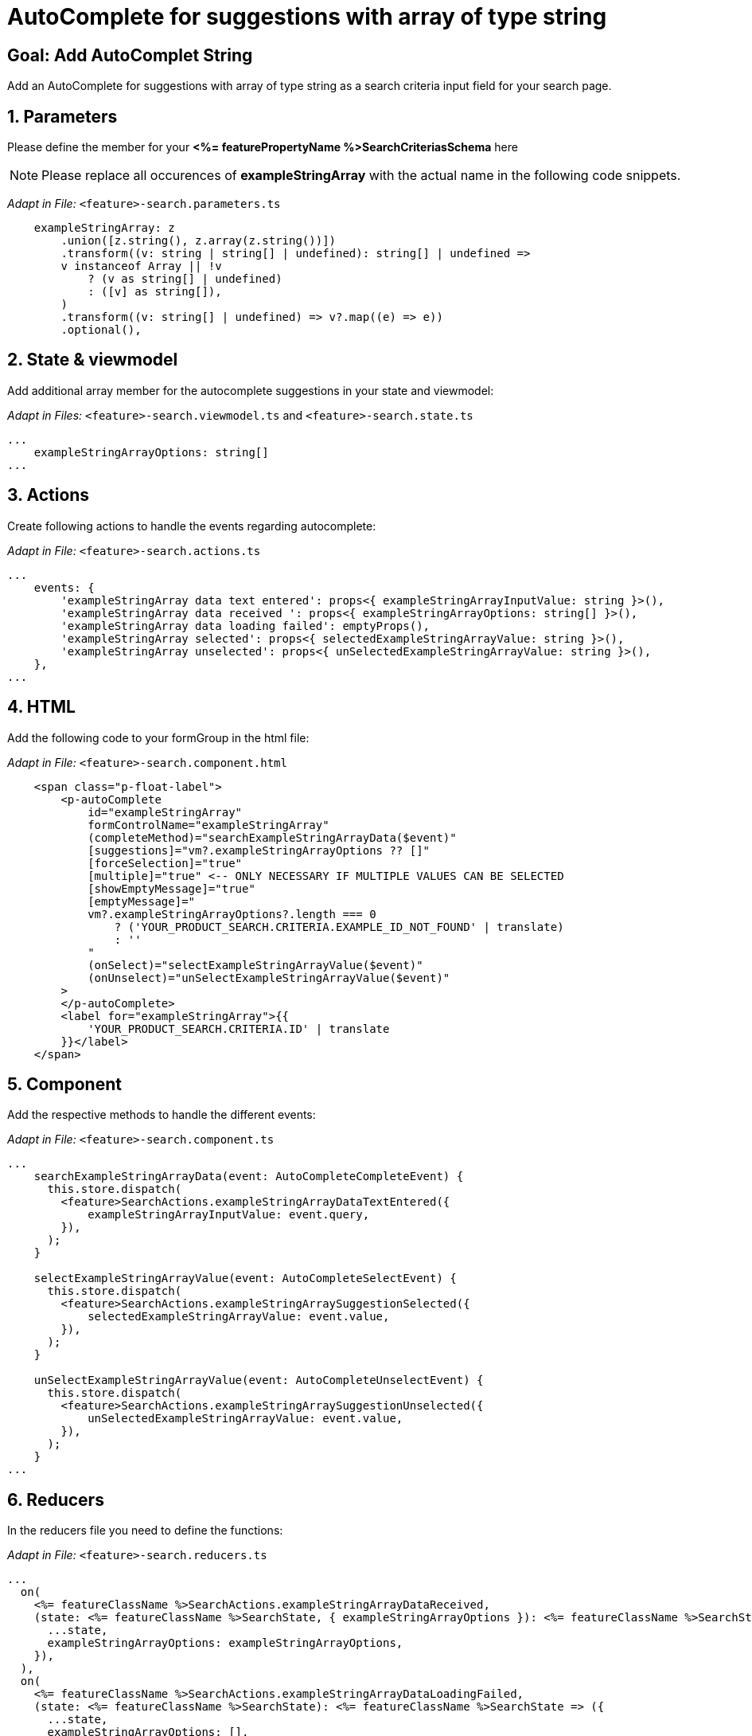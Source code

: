 = AutoComplete for suggestions with array of type string

:idprefix:
:idseparator: -
:!sectids:
[#goal]
== Goal: Add AutoComplet String 
:sectids:
:sectnums:

Add an AutoComplete for suggestions with array of type string as a search criteria input field for your search page. 

[#parameters]
== Parameters
Please define the member for your *<%= featurePropertyName %>SearchCriteriasSchema* here

NOTE: Please replace all occurences of *exampleStringArray* with the actual name in the following code snippets.

_Adapt in File:_ `+<feature>-search.parameters.ts+`

[source, javascript]
----
    exampleStringArray: z
        .union([z.string(), z.array(z.string())])
        .transform((v: string | string[] | undefined): string[] | undefined =>
        v instanceof Array || !v
            ? (v as string[] | undefined)
            : ([v] as string[]),
        )
        .transform((v: string[] | undefined) => v?.map((e) => e))
        .optional(),
----

[#state-and-viewmodel]
== State & viewmodel
Add additional array member for the autocomplete suggestions in your state and viewmodel:

_Adapt in Files:_ `+<feature>-search.viewmodel.ts+` and `+<feature>-search.state.ts+`

[source, javascript]
----
...
    exampleStringArrayOptions: string[]
...
----

[#actions]
== Actions
Create following actions to handle the events regarding autocomplete:

_Adapt in File:_ `+<feature>-search.actions.ts+`

[source, javascript]
----
...
    events: {
        'exampleStringArray data text entered': props<{ exampleStringArrayInputValue: string }>(),
        'exampleStringArray data received ': props<{ exampleStringArrayOptions: string[] }>(),
        'exampleStringArray data loading failed': emptyProps(),
        'exampleStringArray selected': props<{ selectedExampleStringArrayValue: string }>(),
        'exampleStringArray unselected': props<{ unSelectedExampleStringArrayValue: string }>(),
    },
...
----

[#html]
== HTML
Add the following code to your formGroup in the html file:

_Adapt in File:_ `+<feature>-search.component.html+`

[source, html]
----
    <span class="p-float-label">
        <p-autoComplete
            id="exampleStringArray"
            formControlName="exampleStringArray"
            (completeMethod)="searchExampleStringArrayData($event)"
            [suggestions]="vm?.exampleStringArrayOptions ?? []"
            [forceSelection]="true"
            [multiple]="true" <-- ONLY NECESSARY IF MULTIPLE VALUES CAN BE SELECTED 
            [showEmptyMessage]="true"
            [emptyMessage]="
            vm?.exampleStringArrayOptions?.length === 0
                ? ('YOUR_PRODUCT_SEARCH.CRITERIA.EXAMPLE_ID_NOT_FOUND' | translate)
                : ''
            "
            (onSelect)="selectExampleStringArrayValue($event)"
            (onUnselect)="unSelectExampleStringArrayValue($event)"
        >
        </p-autoComplete>
        <label for="exampleStringArray">{{
            'YOUR_PRODUCT_SEARCH.CRITERIA.ID' | translate
        }}</label>
    </span>
----

[#component]
== Component
Add the respective methods to handle the different events:

_Adapt in File:_ `+<feature>-search.component.ts+`

[source, javascript]
----
...
    searchExampleStringArrayData(event: AutoCompleteCompleteEvent) {
      this.store.dispatch(
        <feature>SearchActions.exampleStringArrayDataTextEntered({
            exampleStringArrayInputValue: event.query,
        }),
      );
    }

    selectExampleStringArrayValue(event: AutoCompleteSelectEvent) {
      this.store.dispatch(
        <feature>SearchActions.exampleStringArraySuggestionSelected({
            selectedExampleStringArrayValue: event.value,
        }),
      );
    }

    unSelectExampleStringArrayValue(event: AutoCompleteUnselectEvent) {
      this.store.dispatch(
        <feature>SearchActions.exampleStringArraySuggestionUnselected({
            unSelectedExampleStringArrayValue: event.value,
        }),
      );
    }
...
----

[#reducers]
== Reducers
In the reducers file you need to define the functions:

_Adapt in File:_ `+<feature>-search.reducers.ts+`

[source, javascript]
----
...
  on(
    <%= featureClassName %>SearchActions.exampleStringArrayDataReceived,
    (state: <%= featureClassName %>SearchState, { exampleStringArrayOptions }): <%= featureClassName %>SearchState => ({
      ...state,
      exampleStringArrayOptions: exampleStringArrayOptions,
    }),
  ),
  on(
    <%= featureClassName %>SearchActions.exampleStringArrayDataLoadingFailed,
    (state: <%= featureClassName %>SearchState): <%= featureClassName %>SearchState => ({
      ...state,
      exampleStringArrayOptions: [],
    }),
  ),
  on(
    <%= featureClassName %>SearchActions.exampleStringArraySuggestionSelected,
    (
      state: <%= featureClassName %>SearchState,
      { selectedExampleStringArrayValue },
    ): <%= featureClassName %>SearchState => {
      const isValuePresent =
        state.exampleStringArraySelectedValues.includes(selectedExampleStringArrayValue);
      return {
        ...state,
        exampleStringArraySelectedValues: isValuePresent
          ? state.exampleStringArraySelectedValues
          : [...state.exampleStringArraySelectedValues, selectedExampleStringArrayValue],
        exampleStringArrayOptions: [],
      };
    },
  ),
  on(
    <%= featureClassName %>SearchActions.exampleStringArraySuggestionUnselected,
    (
      state: <%= featureClassName %>SearchState,
      { unSelectedExampleStringArrayValue },
    ): <%= featureClassName %>SearchState => ({
      ...state,
      exampleStringArraySelectedValues: state.exampleStringArraySelectedValues.filter(
        (exampleStringArray) => exampleStringArray !== unSelectedExampleStringArrayValue,
      ),
      exampleStringArrayOptions: [],
    }),
  ),
...
----

[#selectors]
== Selectors
Add the missing selectors:

_Adapt in File:_ `+<feature>-search.selectors.ts+`

[source, javascript]
----
...
    export const select<%= featureClassName %>SearchViewModel = createSelector(
      ...
      <feature>SearchSelectors.
      selectExampleStringArrayOptions,
      ...
      (
        ...
        exampleStringArrayOptions,
        ...
      ): <%= featureClassName %>SearchViewModel => ({
        ...
        exampleStringArrayOptions,
        ...
      }),
    );
...
----

[#effects]
== Effects
Create the effect for getting the suggestions

_Adapt in File:_ `+<feature>-search.effects.ts+`

[source, javascript]
----
...
    searchExampleStringArray$ = createEffect(() =>
      this.actions$.pipe(
        ofType(<%= featureClassName %>SearchActions.exampleStringArrayDataTextEntered),
        mergeMap((action) => {
          return this.<feature>Service
            .searchExampleStringArray(action.exampleStringArrayInputText)
            .pipe(
              map((response) =>
                <%= featureClassName %>SearchActions.exampleStringArrayDataReceived({
                  exampleStringArrayOptions: response.exampleStringArray, <-- NAME OF THE MEMBER WHICH IS DEFINED IN THE RESPONSE OBJECT
                }),
              ),
              catchError(() =>
                of<%= featureClassName %>SearchActions.exampleStringArrayDataLoadingFailed()),
              ),
            );
        }),
      ),
    );
...
----

NOTE: Don't forget to add the translations to your *de.json* and *en.json*.
